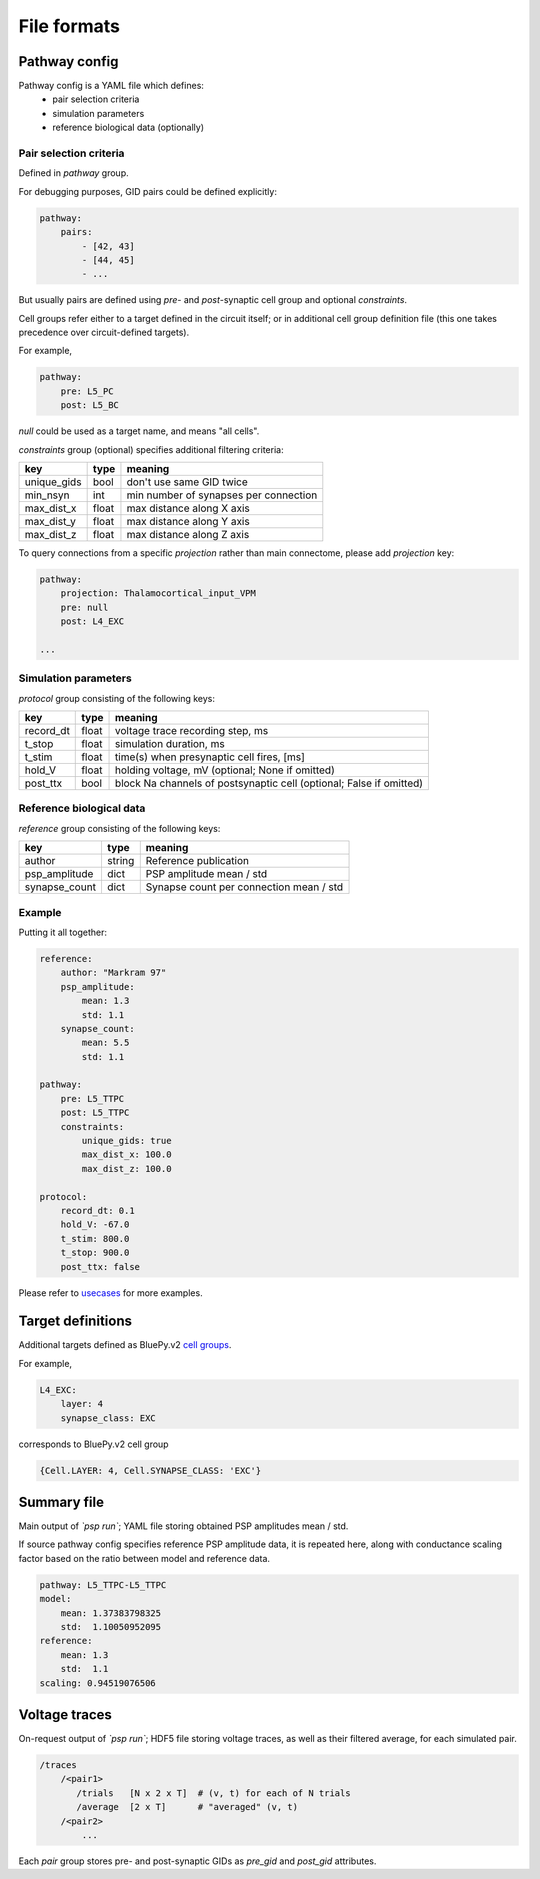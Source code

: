 File formats
============

Pathway config
--------------

Pathway config is a YAML file which defines:
    - pair selection criteria
    - simulation parameters
    - reference biological data (optionally)


Pair selection criteria
~~~~~~~~~~~~~~~~~~~~~~~

Defined in `pathway` group.

For debugging purposes, GID pairs could be defined explicitly:

.. code-block:: yaml

    pathway:
        pairs:
            - [42, 43]
            - [44, 45]
            - ...

But usually pairs are defined using `pre`- and `post`-synaptic cell group and optional `constraints`.

Cell groups refer either to a target defined in the circuit itself; or in additional cell group definition file (this one takes precedence over circuit-defined targets).

For example,

.. code-block:: yaml

    pathway:
        pre: L5_PC
        post: L5_BC

`null` could be used as a target name, and means "all cells".

`constraints` group (optional) specifies additional filtering criteria:

+-------------+-------+---------------------------------------+
| key         | type  | meaning                               |
+=============+=======+=======================================+
| unique_gids | bool  | don't use same GID twice              |
+-------------+-------+---------------------------------------+
| min_nsyn    | int   | min number of synapses per connection |
+-------------+-------+---------------------------------------+
| max_dist_x  | float | max distance along X axis             |
+-------------+-------+---------------------------------------+
| max_dist_y  | float | max distance along Y axis             |
+-------------+-------+---------------------------------------+
| max_dist_z  | float | max distance along Z axis             |
+-------------+-------+---------------------------------------+

To query connections from a specific `projection` rather than main connectome, please add `projection` key:

.. code-block:: yaml

    pathway:
        projection: Thalamocortical_input_VPM
        pre: null
        post: L4_EXC

    ...


Simulation parameters
~~~~~~~~~~~~~~~~~~~~~

`protocol` group consisting of the following keys:

+-----------+-------+-------------------------------------------+
| key       | type  | meaning                                   |
+===========+=======+===========================================+
| record_dt | float | voltage trace recording step, ms          |
+-----------+-------+-------------------------------------------+
| t_stop    | float | simulation duration, ms                   |
+-----------+-------+-------------------------------------------+
| t_stim    | float | time(s) when presynaptic cell fires, [ms] |
+-----------+-------+-------------------------------------------+
| hold_V    | float | holding voltage, mV                       |
|           |       | (optional; None if omitted)               |
+-----------+-------+-------------------------------------------+
| post_ttx  | bool  | block Na channels of postsynaptic cell    |
|           |       | (optional; False if omitted)              |
+-----------+-------+-------------------------------------------+

Reference biological data
~~~~~~~~~~~~~~~~~~~~~~~~~

`reference` group consisting of the following keys:

+---------------+--------+-----------------------------------------+
| key           | type   | meaning                                 |
+===============+========+=========================================+
| author        | string | Reference publication                   |
+---------------+--------+-----------------------------------------+
| psp_amplitude | dict   | PSP amplitude mean / std                |
+---------------+--------+-----------------------------------------+
| synapse_count | dict   | Synapse count per connection mean / std |
+---------------+--------+-----------------------------------------+

Example
~~~~~~~

Putting it all together:

.. code-block:: console

    reference:
        author: "Markram 97"
        psp_amplitude:
            mean: 1.3
            std: 1.1
        synapse_count:
            mean: 5.5
            std: 1.1

    pathway:
        pre: L5_TTPC
        post: L5_TTPC
        constraints:
            unique_gids: true
            max_dist_x: 100.0
            max_dist_z: 100.0

    protocol:
        record_dt: 0.1
        hold_V: -67.0
        t_stim: 800.0
        t_stop: 900.0
        post_ttx: false

Please refer to `usecases <https://bbpcode.epfl.ch/source/xref/nse/psp-validation/usecases/>`_ for more examples.


Target definitions
------------------

Additional targets defined as BluePy.v2 `cell groups <https://bbpcode.epfl.ch/documentation/bluepy-0.11.9/tutorial.html#v2-cells-get>`_.

For example,

.. code-block:: console

    L4_EXC:
        layer: 4
        synapse_class: EXC

corresponds to BluePy.v2 cell group

.. code-block:: python

    {Cell.LAYER: 4, Cell.SYNAPSE_CLASS: 'EXC'}


Summary file
------------

Main output of `\`psp run\``; YAML file storing obtained PSP amplitudes mean / std.

If source pathway config specifies reference PSP amplitude data, it is repeated here, along with conductance scaling factor based on the ratio between model and reference data.

.. code-block:: yaml

    pathway: L5_TTPC-L5_TTPC
    model:
        mean: 1.37383798325
        std:  1.10050952095
    reference:
        mean: 1.3
        std:  1.1
    scaling: 0.94519076506

Voltage traces
--------------

On-request output of `\`psp run\``; HDF5 file storing voltage traces, as well as their filtered average, for each simulated pair.

.. code-block:: none

    /traces
        /<pair1>
           /trials   [N x 2 x T]  # (v, t) for each of N trials
           /average  [2 x T]      # "averaged" (v, t)
        /<pair2>
            ...

Each `pair` group stores pre- and post-synaptic GIDs as `pre_gid` and `post_gid` attributes.
